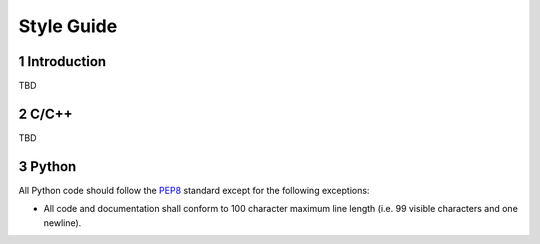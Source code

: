 ###########
Style Guide
###########

1 Introduction
==============

TBD

2 C/C++
=======

TBD

3 Python
========

All Python code should follow the `PEP8 <https://www.python.org/dev/peps/pep-0008>`_ standard except
for the following exceptions:

* All code and documentation shall conform to 100 character maximum line length (i.e. 99 visible
  characters and one newline).